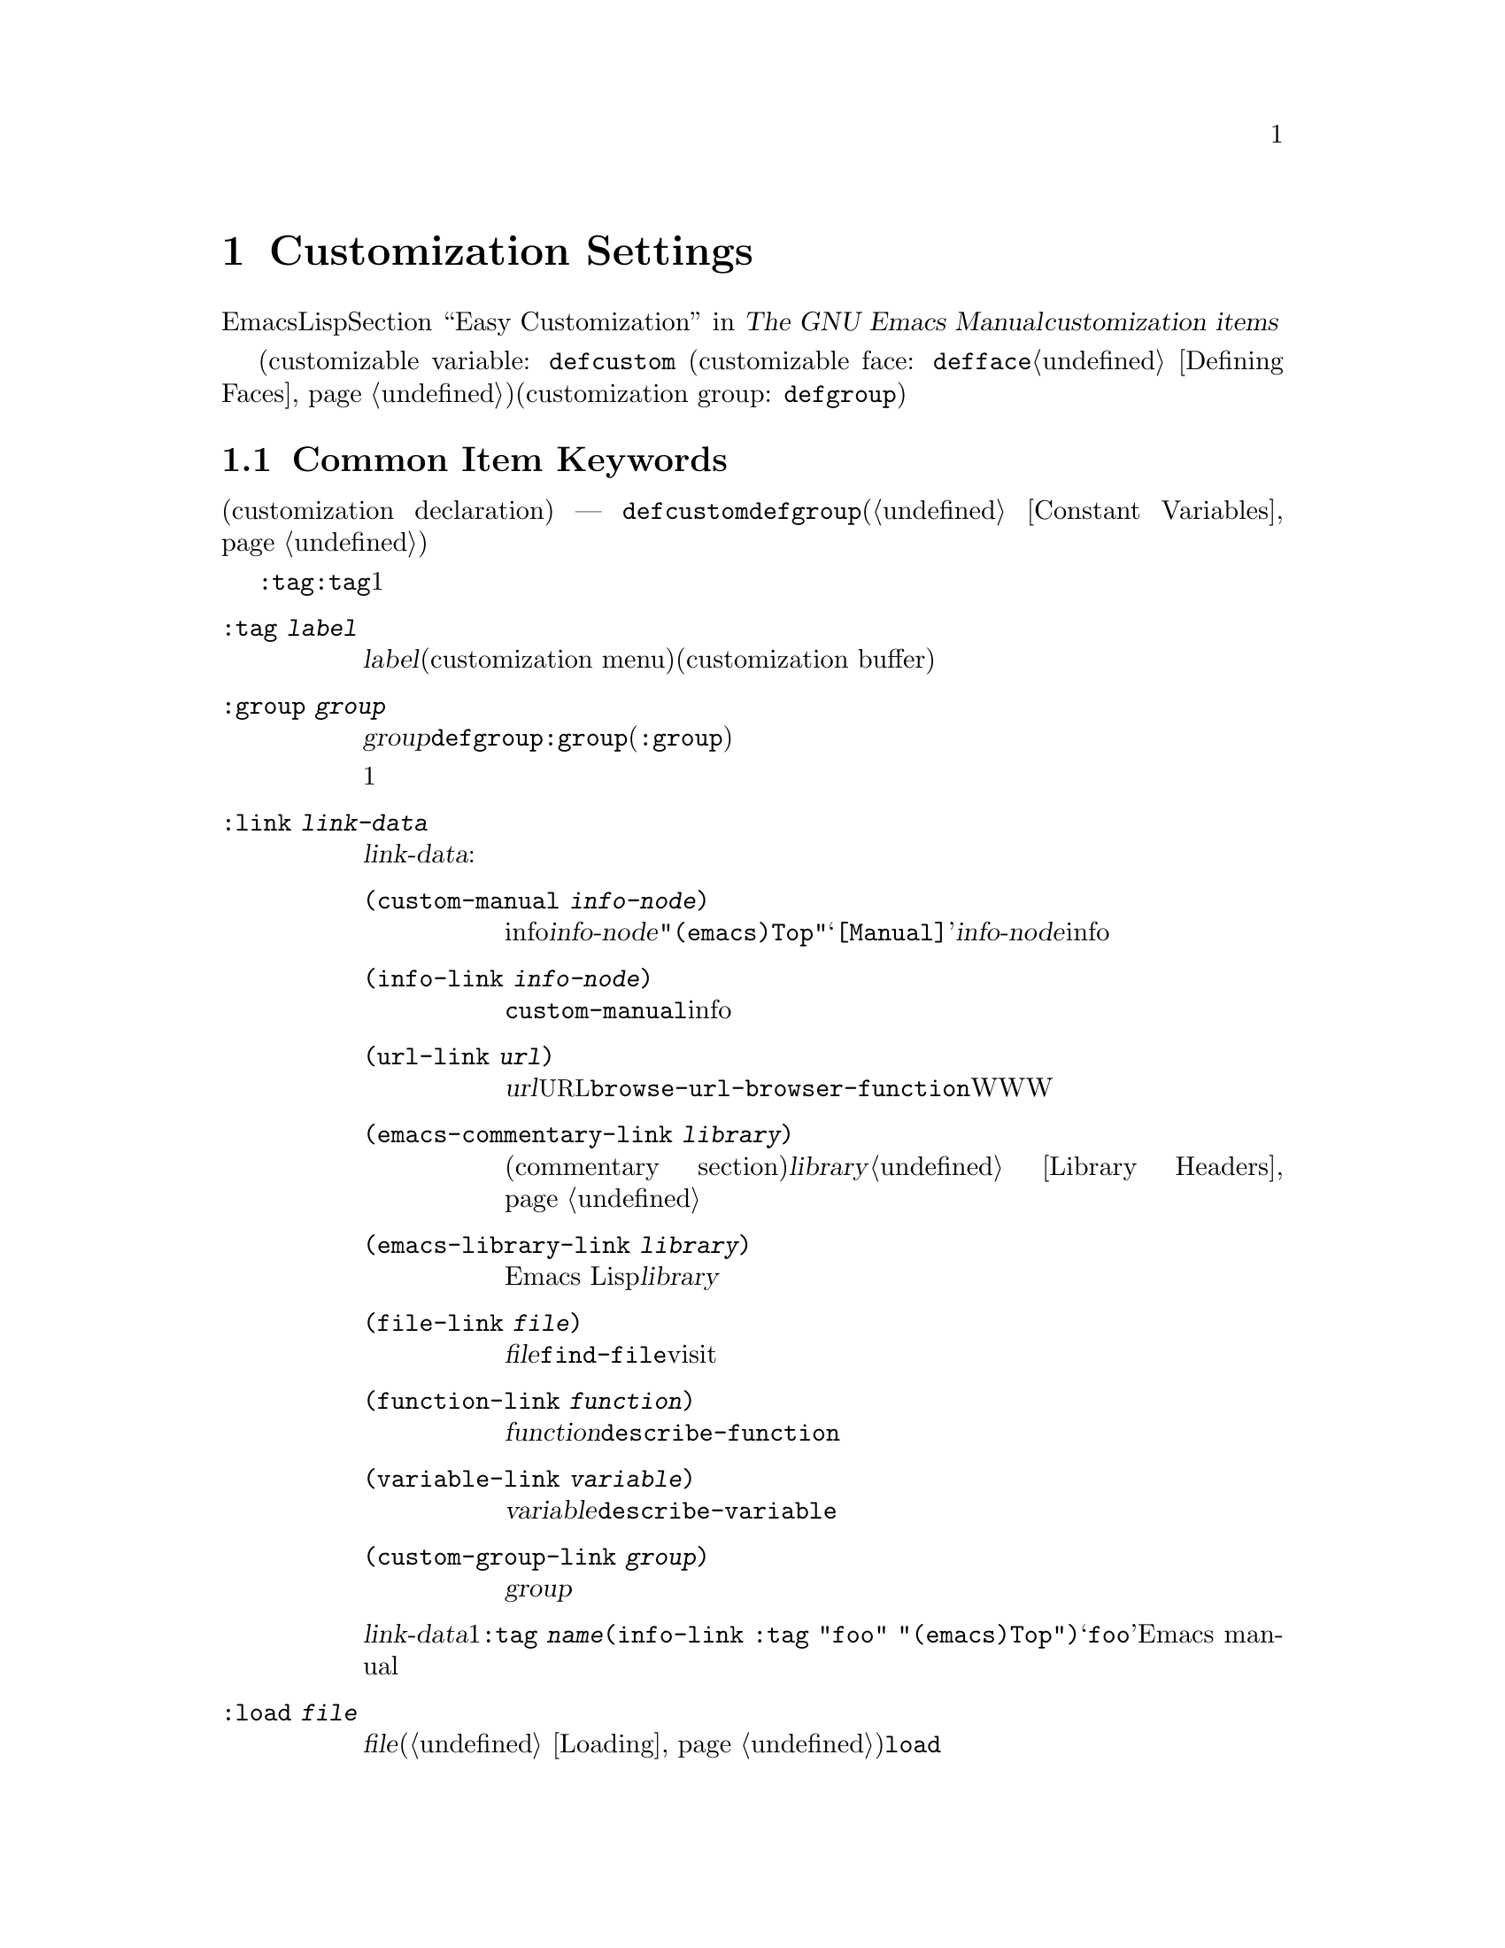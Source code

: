 @c ===========================================================================
@c
@c This file was generated with po4a. Translate the source file.
@c
@c ===========================================================================
@c -*-texinfo-*-
@c This is part of the GNU Emacs Lisp Reference Manual.
@c Copyright (C) 1997-2015 Free Software Foundation, Inc.
@c See the file elisp.texi for copying conditions.
@node Customization
@chapter Customization Settings

@cindex customization item
  Emacsのユーザーは、カスタマイズインターフェースにより、Lispコードを記述することなく。変数とフェースをカスタマイズできます。@ref{Easy
Customization,,, emacs, The GNU Emacs
Manual}を参照してください。このチャプターでは、カスタマイズインターフェースを通じて、ユーザーとやりとりするための、@dfn{カスタマイズアイテム（customization
items）}を定義する方法を説明します。

  カスタマイズアイテムには、カスタマイズ可能変数(customizable variable:
@ifinfo
@code{defcustom}マクロで定義される。@ref{Variable Definitions}を参照してください)、
@end ifinfo
@ifnotinfo
@code{defcustom}マクロで定義される。
@end ifnotinfo
カスタマイズ可能フェース(customizable face: @code{defface}で定義される。@ref{Defining
Faces}を参照してください)、および関連するカスタマイズアイテムのグループのためのコンテナーとして働くカスタマイズグループ(customization
group:
@ifinfo
@code{defgroup}で定義される。@ref{Group Definitions}を参照してください)
@end ifinfo
@ifnotinfo
@code{defgroup}で定義される)
@end ifnotinfo
が含まれます。

@menu
* Common Keywords::          すべての種類のカスタマイズ宣言に共通なキーワード。
* Group Definitions::        カスタマイズグループ定義の記述。
* Variable Definitions::     ユーザーオプションの宣言。
* Customization Types::      ユーザーオプションの型指定。
* Applying Customizations::  カスタマイズセッティングを適用する関数。
* Custom Themes::            カスタムテーマの記述。
@end menu

@node Common Keywords
@section Common Item Keywords

@cindex customization keywords
   以降のセクションで説明するカスタマイズ宣言(customization declaration) ---
@code{defcustom}、@code{defgroup}などはすべて、さまざまな情報を指定するためのキーワード引数(@ref{Constant
Variables}を参照してください)を受け取ります。このセクションでは、カスタマイズ宣言のすべての種類に適用されるキーワードを説明します。

  @code{:tag}以外のすべてのキーワードは、与えられたアイテムにたいして複数回使用できます。キーワードの使用はそれぞれ独立した効果をもちます。@code{:tag}は例外で、これはすべての与えられたアイテムは1つの名前だけを表示できるからです。

@table @code
@item :tag @var{label}
@kindex tag@r{, customization keyword}
@var{label}を使用すると、カスタマイズメニュー(customization menu)およびカスタマイズバッファー(customization
buffer)のアイテムのラベルづけに、そのアイテムの名前のかわりに指定された文字列を使用します。@strong{混乱を招くので、そのアイテムの実際の名前と、大きく異なる名前は使用しないでください}。

@kindex group@r{, customization keyword}
@item :group @var{group}
このカスタマイズアイテムを、グループ@var{group}に配します。@code{defgroup}内で@code{:group}を使用した場合、そのアイテムは新しいグループ(@code{:group}のサブグループ)になります。

このキーワードを複数回使用した場合、1つのアイテムを複数のグループに配すことができます。これらのグループのどれかを表示すると、このアイテムが表示されます。煩わしくなるので、多用しないでください。

@item :link @var{link-data}
@kindex link@r{, customization keyword}
このアイテムのドキュメント文字列の後に外部リンクを含めます。これは他のドキュメントを参照する、センテンスを含むボタンです。

@var{link-data}に使用できる複数の候補があります:

@table @code
@item (custom-manual @var{info-node})
infoノードへのリンクです。@var{info-node}は、@code{"(emacs)Top"}のような、ノード名を示す文字列です。このリンクはカスタマイズバッファーの@samp{[Manual]}に表示され、@var{info-node}にたいしてビルトインのinfoリーダーを起動します。

@item (info-link @var{info-node})
@code{custom-manual}と同様ですが、カスタマイズバッファーには、そのinfoノード名が表示されます。

@item (url-link @var{url})
ウェブページヘのリンクです。@var{url}は@acronym{URL}を指定する文字列です。カスタマイズバッファーに表示されるリンクは、@code{browse-url-browser-function}で指定されたWWWブラウザーを呼び出します。

@item (emacs-commentary-link @var{library})
ライブラリーのコメントセクション(commentary
section)へのリンクです。@var{library}はライブラリー名を指定する文字列です。@ref{Library
Headers}を参照してください。

@item (emacs-library-link @var{library})
Emacs Lispライブラリーファイルへのリンクです。@var{library}はライブラリー名を指定する文字列です。

@item (file-link @var{file})
ファイルへのリンクです。@var{file}は、ユーザーがこのリンクを呼び出したときに@code{find-file}でvisitするファイルの名前を指定する文字列です。

@item (function-link @var{function})
関数のドキュメントへのリンクです。@var{function}は、ユーザーがこのリンクを呼び出したときに@code{describe-function}で説明を表示する関数の名前を指定する文字列です。

@item (variable-link @var{variable})
変数のドキュメントへのリンクです。@var{variable}は、ユーザーがこのリンクを呼び出したときに@code{describe-variable}で説明を表示する変数の名前を指定する文字列です。

@item (custom-group-link @var{group})
他のカスタマイズグループへのリンクです。このリンクを呼び出すことにより、@var{group}にたいする新たなカスタマイズバッファーが作成されます。
@end table

@var{link-data}の1つ目の要素の後に@code{:tag
@var{name}}を追加することにより、カスタマイズバッファーで使用するテキストを指定できます。たとえば@code{(info-link :tag
"foo" "(emacs)Top")}は、そのバッファーで@samp{foo}と表示されるEmacs manualへのリンクを作成します。

複数のリンクを追加するために、このキーワードを複数回使用することができます。

@item :load @var{file}
@kindex load@r{, customization keyword}
このカスタマイズアイテムを表示する前に、ファイル@var{file}をロードします(@ref{Loading}を参照してください)。ロードは@code{load}により行われ、そのファイルがまだロードされていないときだけロードします。

@item :require @var{feature}
@kindex require@r{, customization keyword}
保存したカスタマイズが、このアイテム値をセットするとき、@code{(require
'@var{feature})}が実行されます。@var{feature}はシンボルです。

@code{:require}を使用するもっとも一般的な理由は、ある変数がマイナーモードのような機能を有効にするとき、そのモードを実装するコードがロードされていない場合には、変数をセットするだけでは効果がないからです。

@item :version @var{version}
@kindex version@r{, customization keyword}
このキーワードは、そのアイテムが最初に導入されたEmacsバージョン@var{version}、またはそのアイテムのデフォルト値がそのバージョンで変更されたことを指定します。値@var{version}は文字列でなければなりません。

@item :package-version '(@var{package} . @var{version})
@kindex package-version@r{, customization keyword}
このキーワードは、そのアイテムが最初に導入された@var{package}のバージョン@var{version}またはアイテムの意味(またはデフォルト値)が変更されたバージョンを指定します。このキーワードは@code{:version}より優先されます。

@var{package}にはそのパッケージの公式名をシンボルとして指定します(たとえば@code{MH-E})。@var{version}には文字列を指定します。パッケージ@var{package}がEmacsの一部としてリリースされた場合、@var{package}と@var{version}の値は、@code{customize-package-emacs-version-alist}の値に表示されるべきです。
@end table

Emacsの一部として配布された@code{:package-version}キーワードを使用するパッケージは、@code{customize-package-emacs-version-alist}変数も更新しなければなりません。

@defvar customize-package-emacs-version-alist
このalistは、Emacsのバージョンにたいして、@code{:package-version}キーワード内でリストされたパッケージのバージョンへのマッピングを提供します:

@example
(@var{package} (@var{pversion} . @var{eversion})@dots{})
@end example

@var{package}(シンボル)それぞれにたいして、パッケージバージョン@var{pversion}を含む1つ以上の要素と、それに関連づけられるEmacsバージョン@var{eversion}が存在します。これらのバージョンは文字列です。たとえばMH-Eパッケージは、以下でalistを更新します:

@c Must be small else too wide.
@c FIXME obviously this is out of date (in the code).
@smallexample
(add-to-list 'customize-package-emacs-version-alist
             '(MH-E ("6.0" . "22.1") ("6.1" . "22.1") ("7.0" . "22.1")
                    ("7.1" . "22.1") ("7.2" . "22.1") ("7.3" . "22.1")
                    ("7.4" . "22.1") ("8.0" . "22.1")))
@end smallexample

@var{package}の値は一意である必要があり、また@code{:package-version}キーワード内に現れる@var{package}の値とマッチする必要があります。おそらくユーザーはエラーメッセージからこの値を見るので、MH-EやGnusのようなパッケージの公式名を選択するのがよいでしょう。
@end defvar

@node Group Definitions
@section Defining Customization Groups
@cindex define customization group
@cindex customization groups, defining

  Emacs Lispパッケージはそれぞれ、1つのメインカスタマイズグループ(main customization
group)をもち、それにはすべてのオプション、フェイス、そのパッケージ内の他のグルーﾌﾟが含まれるべきです。そのパッケージには少数のオプションとフェイスしかない場合は、1つのグループだけを使用して、その中にすべてを置きます。20以上のオプションやフェイスがある場合には、それらをサブグループ内に構造化して、そのサブグループをメインカスタマイズグループの下に配します。そのパッケージ内の任意のオプションまたはフェイスを、サブグループと並行してメイングループに配しても構いません。

  そのパッケージのメイングループ(または唯一のグループ)は、1つ以上の標準カスタムグループ(standard customization
group)のメンバーであるべきです(これらの完全なリストを表示するには、@kbd{M-x
customize}を使用します)。それらの内から1つ以上(多すぎないこと)を選択して、@code{:group}を使用してあなたのグループをそれらに追加します。

  新しいカスタマイズグループは、@code{defgroup}で宣言します。

@defmac defgroup group members doc [keyword value]@dots{}
@var{members}を含む、カスタマイズグループとして、@var{group}を宣言します。シンボル@var{group}はクォートしません。引数@var{doc}は、そのグループにたいするドキュメント文字列を指定します。

引数@var{members}は、そのグループのメンバーとなるカスタマイズアイテムの初期セットを指定するリストです。しかしほとんどの場合は@var{members}を@code{nil}にして、メンバーを定義するときに@code{:group}キーワードを使用することにより、そのグループのメンバーを指定します。

@var{members}を通じてグループのメンバーを指定したい場合、各要素は@code{(@var{name}
@var{widget})}という形式で指定するべきです。ここで@var{name}はシンボル、@var{widget}はそのシンボルを編集するウィジェット型(widget
type)です。有用なウィジェットには、変数にたいする@code{custom-variable}、フェイスにたいする@code{custom-face}、グループにたいする@code{custom-group}があります。

Emacsに新しいグループを導入するときは、@code{defgroup}内で@code{:version}キーワードを使用します。そうすればグループの個別のメンバーに対してそれを使用する必要がなくなります。

一般的なキーワード(@ref{Common
Keywords}を参照してください)に加えて、@code{defgroup}ないでは以下のキーワードも使用できます:

@table @code
@item :prefix @var{prefix}
@kindex prefix@r{, @code{defgroup} keyword}
グループ内のアイテムの名前が@var{prefix}で始まり、カスタマイズ変数@code{custom-unlispify-remove-prefixes}が非@code{nil}の場合、そのアイテムのタグから@var{prefix}が省略されます。グループは任意の数のプレフィクスをもつことができます。
@end table
@end defmac

@defopt custom-unlispify-remove-prefixes
この変数が非@code{nil}の場合、グループの@code{:prefix}キーワードで指定されたプレフィクスは、ユーザーがグループをカスタマイズするときは常に、タグ名から省略されます。

デフォルト値は@code{nil}、つまりプレフィクス省略(prefix-discarding)の機能は無効です。これは、オプションやフェイスの名前にたいしてプレフィクスを省略するのは、混乱を招くことがあるからです。
@end defopt

@node Variable Definitions
@section Defining Customization Variables
@cindex define customization options
@cindex customizable variables, how to define
@cindex user options, how to define

  @dfn{カスタマイズ可能変数(customizable variable)}は@dfn{ユーザーオプション(user
option)}とも呼ばれ、これはCustomizeインターフェースを通じてセットできるグローなるなLisp変数です。@code{defvar}(@ref{Defining
Variables}を参照してください)により定義される他のグローバル変数とは異なり、カスタマイズ可能変数は@code{defcustom}マクロを使用して定義されます。サブルーチンとして@code{defvar}を呼び出すことに加え、@code{defcustom}はCustomizeインターフェースでその変数が表示される方法や、その変数がとることができる値などを明示します。

@defmac defcustom option standard doc [keyword value]@dots{}
このマクロはユーザーオプション(またはカスタマイズ可能変数)として@var{option}を宣言します。@var{option}はクォートするべきではありません。

引数@var{standard}は、@var{option}の標準値を指定する式です。@code{defcustom}フォームの評価により、@var{standard}が評価されますが、その値にオプションをバインドする必要はありません。@var{option}がすでにデフォルト値をもつ場合、それは変更されずに残ります。ユーザーがすでに@var{option}にたいするカスタマイズを保存している場合、ユーザーによりカスタマイズされた値がデフォルト値としてインストールされます。それ以外は、@var{standard}を評価した結果がデフォルト値としてインストールされます。

@code{defvar}と同様、このマクロは@code{option}をスペシャル変数 --- 常にダイナミックにバインドされるべきことを意味する
---
としてマークします。@var{option}がすでにレキシカルバインドをもつ場合、そのレキシカルバインドはバインディング構造を抜けるまで効果をもちます。@ref{Variable
Scoping}を参照してください。

式@var{standard}は別の様々な機会にも --- カスタマイズ機能が@var{option}の標準値を知る必要があるときは常に ---
評価される可能性があります。そのため任意回数評価しても安全な式を使用するように気をつけてください。

引数@var{doc}は、その変数にたいするドキュメント文字列を指定します。

@code{defcustom}が何も@code{:group}を指定しない場合、同じファイル内で@code{defgroup}により最後に定義されたグループが使用されます。この方法では、ほとんどの@code{defcustom}は明示的な@code{:group}が必要なくなります。

Emacs
Lispモードで@kbd{C-M-x}(@code{eval-defun})により@code{defcustom}フォームを評価するとき、@code{eval-defun}の特別な機能は、変数の値がvoidかどうかテストせず、無条件に変数をセットする段取りをします(同じ機能は@code{defvar}にも適用されます。@ref{Defining
Variables}を参照してください)。すでに定義されたdefcustomで@code{eval-defun}を使用することにより、(もしあれば)@code{:set}関数が呼び出されます(以下参照)。

事前ロード( pre-loaded)されたEmacs Lispファイル(@ref{Building
Emacs}を参照してください)に@code{defcustom}を配した場合、ダンプ時にインストールされた標準値は正しくない ---
たとえば依存している他の変数は、まだ正しい値を割り当てられていない
---　かもしれません。この場合、Emacs起動後に標準値を再評価するために、以下で説明する@code{custom-reevaluate-setting}を使用します。
@end defmac

  @ref{Common Keywords}にリストされたキーワードに加え、このマクロには以下のキーワードを指定できます:

@table @code
@item :type @var{type}
このオプションのデータ型として、@var{type}を使用します。これはどんな値が適正なのか、その値をどのように表示するかを指定します(@ref{Customization
Types}を参照してください)。

@item :options @var{value-list}
@kindex options@r{, @code{defcustom} keyword}
このオプションに使用する適正な値のリストを指定します。ユーザーが使用できる値はこれらの値に限定されませんが、これらは便利な候補値を提示します。

これは特定の型にたいしてだけ意味をもち、現在のところ@code{hook}、@code{plist}、@code{alist}が含まれます。@code{:options}の使用法の説明は、個別の型の定義を参照してください。

@item :set @var{setfunction}
@kindex set@r{, @code{defcustom} keyword}
Customizeインターフェースを使用してこのオプションの値を変更する方法として、@var{setfunction}を指定します。関数@var{setfunction}は2つの引数
--- シンボル(オプション名)と新しい値 ---
をとり、このオプションにたいして正しく値を更新するために必要なことは何であれ行うべきです(これはおそらくLisp変数として単にオプションをセットすることを意味しないでしょう)。望ましくは、この関数は引数の値を破壊的に変更するべきではありません。@var{setfunction}のデフォルトは、@code{set-default}です。

このキーワードを指定した場合、その変数のドキュメント文字列には、手入力のLispコードで同じことを行う方法が記載されるべきです。

@item :get @var{getfunction}
@kindex get@r{, @code{defcustom} keyword}
このオプションの値を抽出する方法として、@var{getfunction}を指定します。関数@var{getfunction}は1つの引数(シンボル)をとり、カスタマイズがそのシンボル(シンボルのLisp値である必要はない)にたいする``カレント値''としてそれを使うべきかreturnするべきです。デフォルトは@code{default-value}です。

@code{:get}を正しく使用するためには、Customの機能を真に理解する必要があります。これは変数としてCustom内で扱われる値のためのものですが、実際にはLisp変数に格納されません。実際にLisp変数に格納されている値に@var{getfunction}を指定するのは、ほとんどは誤りです。

@item :initialize @var{function}
@kindex initialize@r{, @code{defcustom} keyword}
@var{function}は、@code{defcustom}が評価されるときに変数を初期化するために使用される関数であるべきです。これは2つの引数
--- オプション名(シンボル)と値をとります。この方法での使用のために事前定義された関数がいくつかあります:

@table @code
@item custom-initialize-set
変数の初期化に、その変数の@code{:set}関数を使用しますが、値がすでに非voidの場合、再処帰化を行いません。

@item custom-initialize-default
@code{custom-initialize-set}と同様ですが、その変数の@code{:set}のかわりに、関数@code{set-default}を使用して変数をセットします。これは変数の@code{:set}関数がマイナーモードを有効または無効にする場合の、通常の選択です。この選択により、変数の定義ではマイナーモード関数を呼び出しませんが、変数をカスタマイズしたときはマイナーモード関数を呼び出します。

@item custom-initialize-reset
変数の初期化に、常に@code{:set}関数を使用します。変数がすでに非voidの場合、(@code{:get}メソッドでreturnされる)カレント値を使用して@code{:set}関数を呼び出して変数をリセットします。これはデフォルトの@code{:initialize}関数です。

@item custom-initialize-changed
変数がすでにセットされている、またはカスタマイズされている場合は、変数の初期化のために@code{:set}関数を使用し、それ以外は単に@code{set-default}を使用します。

@item custom-initialize-safe-set
@itemx custom-initialize-safe-default
これらのn関数は@code{custom-initialize-set}、@code{custom-initialize-default}と同様に振る舞いますが、エラーをcatchします。初期化中にエラーが発生した場合は、@code{set-default}を使用して変数を@code{nil}にセットして、エラーをシグナルしません。

これらの関数は事前ロードされたファイルで定義されたオプションのためのものです(requireされた変数または関数がまだ定義されていないため、@var{standard}式はエラーをシグナルするかもしれない)。その値は通常、@file{startup.el}で更新され、@code{defcustom}により計算された値は無視されます。startup後に、その値をunsetして、@code{defcustom}を再評価すれば、エラーなしで@var{standard}は評価されます。
@end table

@item :risky @var{value}
@kindex risky@r{, @code{defcustom} keyword}
その変数の@code{risky-local-variable}プロパティーを@var{value}にセットします(@ref{File Local
Variables}を参照してください)。

@item :safe @var{function}
@kindex safe@r{, @code{defcustom} keyword}
その変数の@code{safe-local-variable}プロパティーを、@var{function}にセットします(@ref{File Local
Variables}を参照してください)。

@item :set-after @var{variables}
@kindex set-after@r{, @code{defcustom} keyword}
保存されたカスタマイズに合わせて変数をセッティングするときは、その前に変数@var{variables}確実にセット ---
つまり、これら他のものが処理される後までセッティングを遅延 ---
してください。これら他の変数が意図された値をもっていない場合に、この変数のセッティングが正しく機能しないときは、@code{:set-after}を使用してください。
@end table

  特定の機能を``オンに切り替える''オプションにたいしては、@code{:require}キーワードを指定すると便利です。これは、その機能がまだロードされていないときは、そのオプションがセットされるとEmacsがその機能をロードするようにします。@ref{Common
Keywords}を参照してください。以下はライブラリー@file{saveplace.el}の例です:

@example
(defcustom save-place nil
  "Non-nil means automatically save place in each file..."
  :type 'boolean
  :require 'saveplace
  :group 'save-place)
@end example

あるカスタマイズアイテムが、@code{:options}がサポートする@code{hook}や@code{alist}のような型をもつ場合は、@code{custom-add-frequent-value}を呼び出すことにより、@code{defcustom}宣言の外部から、別途値を追加できます。たとえば@code{emacs-lisp-mode-hook}から呼び出されることを意図した関数@code{my-lisp-mode-initialization}を定義する場合は、@code{emacs-lisp-mode-hook}にたいする正当な値として、その定義を編集することなく、その関数をリストに追加したいと思うかもしれません。これは以下のようにして行うことができます:

@example
(custom-add-frequent-value 'emacs-lisp-mode-hook
   'my-lisp-mode-initialization)
@end example

@defun custom-add-frequent-value symbol value
カスタマイズオプション@var{symbol}にたいして正当な値のリストに@var{value}を追加します。

追加による正確な効果は、@var{symbol}のカスタマイズ型に依存します。
@end defun

内部的には、@code{defcustom}は、標準値にたいする式を記録するためにシンボルプロパティー@code{standard-value}を、カスタマイズバッファーでユーザーによりセットされたが保存されていない値を記録するために@code{saved-value}を使用します。@ref{Symbol
Properties}を参照してください。これらのプロパティーは、carがその値を評価する式であるようなリストです。

@defun custom-reevaluate-setting symbol
この関数は、@code{defcustom}を通じて宣言されたユーザーオプション@var{symbol}の標準値を再評価します。変数がカスタマイズされた場合、この関数はかわりに保存された値を再評価します。それからこの関数はユーザーオプションをその値に(もし定義されていればそのオプションの@code{:set}プロパティーを使用して)セットします。

これは値が正しく計算される前に定義されたカスタマイズ可能オプションにたいして有用です。たとえばstartupの間、Emacsは事前ロードされたEmacs
Lispファイルで定義されたユーザーオプションにたいしてこの関数を呼び出しますが、これらの初期値は実行時だけ利用可能な情報に依存します。
@end defun

@defun custom-variable-p arg
この関数は、@var{arg}がカスタマイズ可能変数の場合は、非@code{nil}をreturnします。カスタマイズ可能変数とは、@code{standard-value}か@code{custom-autoload}プロパティーをもつ(通常は@code{defcustom}で宣言されたことを意味する)変数、または別のカスタマイズ可能変数にたいするエイリアスのことです。
@end defun

@node Customization Types
@section Customization Types

@cindex customization types
  @code{defcustom}でユーザーオプションを定義するときは、ユーザーオプションの@dfn{カスタマイズ型(customization
type)}を指定しなければなりません。これは、(1)値が適正か、(2)編集のためにカスタマイズバッファーで値を表示する方法、を記述するLispオブジェクトです。

@kindex type@r{, @code{defcustom} keyword}
  カスタマイズ型は、@code{defcustom}内の@code{:type}キーワードで指定します。@code{:type}の引数は評価されますが、@code{defcustom}が実行されるとき1回だけ評価されるので、さまざまな値をとる場合には有用でありません。通常はクォートされた定数を使用します。たとえば:

@example
(defcustom diff-command "diff"
  "The command to use to run diff."
  :type '(string)
  :group 'diff)
@end example

  一般的に、カスタマイズ型は、最初の要素が以降のセクションで定義されるカスタマイズ型の1つであるような、リストです。このシンボルの後にいくつかの引数があり、それはそのシンボルに依存します。型シンボルと引数の間には、オプションでkeyword-valueペアー(@ref{Type
Keywords}を参照してください)を記述できます。

  いくつかの型シンボルは引数を使用しません。これらは@dfn{シンプル型(simple
types)}と呼ばれます。シンプル型にたいしては、keyword-valueペアーを使用しない場合は、型シンボルの周囲のカッコ(parentheses)を省略できます。たとえばカスタマイズ型として単に@code{string}と記述すると、それは@code{(string)}と等価です。

  すべてのカスタマイズ型はウィジェットとして実装されます。詳細は、@ref{Top, , Introduction, widget, The Emacs
Widget Library}を参照してください。

@menu
* Simple Types::             シンプルなカスタマイズ型(sexp、integerなど)。
* Composite Types::          他の型やデータから新しい型を構築する。
* Splicing into Lists::      @code{:inline}で要素をリストに結合する。
* Type Keywords::            カスタマイズ型でのキーワード／引数ペアー
* Defining New Types::       型に名前をつける。
@end menu

@node Simple Types
@subsection Simple Types

  このセクションでは、すべてのシンプルデータ型を説明します。これらのカスタマイズ型のうちのいくつかにたいして、カスタマイズウィジェットは@kbd{C-M-i}または@kbd{M-@key{TAB}}による、インライン補完を提供します。

@table @code
@item sexp
値はプリントおよび読み込むことができる任意のLispオブジェクトです。より特化した型の使用するために時間をとりたくない場合は、任意のオプションへのフォールバックとして@code{sexp}を使用することができます。

@item integer
値は整数でなければなりません。

@item number
値は数(浮動小数点数または整数)でなければなりません。

@item float
値は浮動小数点数でなければなりません。

@item string
値は文字列でなければなりません。カスタマイズバッファーはその文字列を区切り文字@samp{"}文字および@samp{\}クォートなしで表示します。

@item regexp
@code{string}文字と同様ですが、その文字列は有効な正規表現でなければなりません。

@item character
値は文字コードでなければなりません。文字コードは実際には整数ですが、この型は数字を表示せずに、バッファー内にその文字を挿入することにより値を表示します。

@item file
値はファイル名でなければなりません。ウィジェットは補完を提供します。

@item (file :must-match t)
値は既存のファイル名でなければなりません。ウィジェットは補完を提供します。

@item directory
値はディレクトリー名でなければなりません。ウィジェットは補完を提供します。

@item hook
値は関数のリストでなければなりません。このカスタマイズ型はフック変数にたいして使用されます。フック内での使用を推奨される関数のリストを指定するために、フック変数の@code{defcustom}内で@code{:options}キーワードを使用できます。@ref{Variable
Definitions}を参照してください。

@item symbol
値はシンボルでなければなりません。これはカスタマイズバッファー内でシンボル名として表示されます。ウィジェットは補完を提供します。

@item function
値はラムダ式か関数名でなければなりません。ウィジェットは関数名にたいする補完を提供します。

@item variable
値は変数名でなければなりません。ウィジェットは補完を提供します。

@item face
値はフェイス名のシンボルでなければなりません。ウィジェットは補完を提供します。

@item boolean
値は真偽値 ---
@code{nil}か@code{t}です。@code{choice}と@code{const}を合わせて使用(次のセクションを参照)することにより、値が@code{nil}か@code{t}でなければならず、それぞれの値に固有の意味に適合する説明テキストを指定することもできます。

@item key-sequence
値はキーシーケンスです。カスタマイズバッファーは、@kbd{kbd}関数と同じ構文うぃ使用して、キーシーケンスを表示します。@ref{Key
Sequences}を参照してください。

@item coding-system
値はコーディングシステム名でなければならず、@kbd{M-@key{TAB}}で保管することができます。

@item color
値は有効なカラー名でなければなりません。ウィジェットはカラー名にたいする補完と、同様に@file{*Colors*}バッファーに表示されるカラーサンプルとカラー名のリストからカラー名を選択するボタンを提供します。
@end table

@node Composite Types
@subsection Composite Types
@cindex composite types (customization)

  適切なシンプル型がないときは、複合型(composite
types)を使うことができます。複合型は特定のデータによる他の型から、新しい型を構築します。指定された型またはデータは、その複合型の@dfn{引数(argument)}と呼ばれます。複合型は通常、以下のようなものです:

@example
(@var{constructor} @var{arguments}@dots{})
@end example

@noindent
しかし、以下のように引数の前にkeyword-valueペアーを追加することもできます。

@example
(@var{constructor} @r{@{}@var{keyword} @var{value}@r{@}}@dots{} @var{arguments}@dots{})
@end example

  以下のテーブルに、はコンストラクター(constructor)と、複合型を記述するためにそれらを使用する方法を示します:

@table @code
@item (cons @var{car-type} @var{cdr-type})
値はコンスセルでなければならず、@sc{car}は@var{car-type}、@sc{cdr}は@var{cdr-type}に適合していなければなりません。たとえば、@code{(cons
string symbol)}は、@code{("foo" . foo)}のような値にマッチするデータ型です。

カスタマイズバッファーでは、@sc{car}と@sc{cdr}は、それぞれ特定のデータ型に応じて、別々に表示・編集されます。

@item (list @var{element-types}@dots{})
値は、@var{element-types}で与えられる要素と数が正確に一致するリストでなければならず、リストの各要素はそれぞれ対応する@var{element-type}に適合しなければなりません。

たとえば、@code{(list integer string
function)}は、３つの要素のリストを示し、１つ目の要素は整数、２つ目の要素は文字列、３つ目の要素は関数です。

カスタマイズバッファーでは、各要素は、それぞれ特定のデータ型に応じて、別々に表示・編集されます。

@item (group @var{element-types}@dots{})
これは@code{list}と似ていますが、Customバッファー内でのテキストのフォーマットが異なります。@code{list}は各要素の値を、そのタグでラベルづけしますが、@code{group}はそれを行いません。

@item (vector @var{element-types}@dots{})
これは@code{list}と似ていますが、リストではなくベクターでなければなりません。各要素は@code{list}の場合と同様に機能します。

@item (alist :key-type @var{key-type} :value-type @var{value-type})
値はコンスセルのリストでなければならず、各セルの@sc{car}はカスタマイズ型@var{key-type}のキーを表し、同じセルの@sc{cdr}はカスタマイズ型@var{value-type}の値を表します。ユーザーはkey/valueペアーの追加や削除ができ、各ペアのキーと値の両方を編集することができます。

省略された場合、@var{key-type}と@var{value-type}のデフォルトは、@code{sexp}です。

ユーザーは指定されたkey-typeにマッチする任意のキーを追加できますが、@code{:options}(@ref{Variable
Definitions}を参照してください)で指定することにより、あるキーを優先的に扱うことができます。指定されたキーは、(適切な値とともに)常にカスタマイズバッファーに表示されます。また、alistにkey/valueを含める、除外する、または無効にするかを指定するチェックボックスも一緒に表示されます。ユーザーは@code{:options}キーワード引数により指定された値は、変更できません。

@code{:options}キーワードにたいする引数は、alist内の適切なキーにたいする仕様のリストであるべきです。これらは通常、単純なアトムであり、それらは自身をを意味します。たとえば:

@example
:options '("foo" "bar" "baz")
@end example

@noindent
これは、名前が@code{"foo"}、@code{"bar"}、@code{"baz"}の、３つの``既知''のキーがあることを指定し、それらは常に最初に表示されます。

たとえば@code{"bar"}キーに対応する値を整数だけにするというように、特定のキーに対して値の型を制限したいときがあるかもしれません。これはリスト内でアトムのかわりにリストを使用することにより、指定することができます。前述のように、１つ目の要素はそのキーを指定し、２つ目の要素は値の型を指定します。たとえば:

@example
:options '("foo" ("bar" integer) "baz")
@end example

最後に、キーが表示される方法を変更したいときもあるかもしれません。デフォルトでは、@code{:options}キーワードで指定された特別なキーはユーザーが変更できないので、キーは単に@code{const}として表示されます。しかし、たとえばそれが関数バインディングをもつシンボルだと知っている場合は@code{function-item}といったように、あるキーの表示のために、より特化した型を使用したいと思うかもしれません。これは、キーに対してシンボルを使うかわりに、カスタマイズ型指定を使用することにより、行うことができます。

@example
:options '("foo"
           ((function-item some-function) integer)
           "baz")
@end example

多くのalistは、コンスセルのかわりに２要素のリストを使用します。たとえば、

@example
(defcustom cons-alist
  '(("foo" . 1) ("bar" . 2) ("baz" . 3))
  "Each element is a cons-cell (KEY . VALUE).")
@end example

@noindent
のかわりに以下を使用します

@example
(defcustom list-alist
  '(("foo" 1) ("bar" 2) ("baz" 3))
  "Each element is a list of the form (KEY VALUE).")
@end example

リストはコンスセルの最上位に実装されているため、上記の@code{list-alist}を、コンスセルのalist(value-typeが実際の値を含む１要素のリストであるような)として扱うことができます。

@example
(defcustom list-alist '(("foo" 1) ("bar" 2) ("baz" 3))
  "Each element is a list of the form (KEY VALUE)."
  :type '(alist :value-type (group integer)))
@end example

@code{list}のかわりに@code{group}を使用するのは、その目的に適したフォーマットのためだけです。

同様に、以下のようなトリックの類を用いることにより、より多くの値が各キー連づけられたalistを得ることができます:

@example
(defcustom person-data '(("brian"  50 t)
                         ("dorith" 55 nil)
                         ("ken"    52 t))
  "Alist of basic info about people.
Each element has the form (NAME AGE MALE-FLAG)."
  :type '(alist :value-type (group integer boolean)))
@end example

@item (plist :key-type @var{key-type} :value-type @var{value-type})
このカスタマイズ型は@code{alist}(上位参照)と似ていますが、(1)情報がプロパティーリスト(@ref{Property
Lists}を参照してください)に格納され、(2)@var{key-type}が省略された場合、デフォルトは@code{sexp}ではなく、@code{symbol}になります。

@item (choice @var{alternative-types}@dots{})
値は@var{alternative-types}のうちの1つに適合しなければなりません。たとえば、@code{(choice integer
string)}では整数か文字列が許されます。

カスタマイズバッファーでは、ユーザーはメニューを使用して候補を選択して、それらの候補にたいして通常の方法で値を編集できます。

通常この選択からメニューの文字列が自動的に決定されます。しかし候補の中に@code{:tag}キーワードを含めることにより、メニューにたいして異なる文字列を指定できます。たとえば、空白の数を意味する整数と、その通りに使用したいテキストにたいする文字列の場合は、以下のような方法でカスタマイズ型を記述したいかもしれません

@example
(choice (integer :tag "Number of spaces")
        (string :tag "Literal text"))
@end example

@noindent
この場合メニューは、@samp{Number of spaces}と@samp{Literal text}を提示します。

@code{const}以外の@code{nil}が有効な値ではない候補には、@code{:value}キーワードを使用して、有効なデフォルト値を指定するべきです。@ref{Type
Keywords}を参照してください。

複数の候補によりいくつかの値が提供される場合、カスタマイズは適合する値をもつ最初の候補を選択します。これは常に、もっとも特有な型を最初に、もっとも一般的な型を最後にリストすべきことを意味します。以下は適切な使い方の例です:

@example
(choice (const :tag "Off" nil)
        symbol (sexp :tag "Other"))
@end example

@noindent
この使い方では、特別な値@code{nil}はその他のシンボルとは別に扱われ、シンボルは他のLisp式とは別に扱われます。

@item (radio @var{element-types}@dots{})
これは@code{choice}と似ていますが、選択はメニューではなく、`ラジオボタン'で表示されます。これは該当する選択にたいしてドキュメントが表示できる利点があるので、関数定数(@code{function-item}カスタマイズ型)の選択に適す場合があります。

@item (const @var{value})
値は@var{value}でなければならず、他は許されません。

@code{const}は主に@code{choice}の中で使用されます。たとえば、@code{(choice integer (const
nil))}では、整数か@code{nil}が選択できます。

@code{choice}の中では、@code{:tag}とともに@code{const}が使用される場合があります。たとえば、

@example
(choice (const :tag "Yes" t)
        (const :tag "No" nil)
        (const :tag "Ask" foo))
@end example

@noindent
これは@code{t}がyes、@code{nil}がno、@code{foo}が``ask''を意味することを示します。

@item (other @var{value})
この候補は任意のLisp値にマッチできますが、ユーザーがこの候補を選択した場合は、値@var{value}が選択されます。

@code{other}は主に@code{choice}の最後の要素に使用されます。たとえば、

@example
(choice (const :tag "Yes" t)
        (const :tag "No" nil)
        (other :tag "Ask" foo))
@end example

@noindent
これは@code{t}がyes、@code{nil}がno、それ以外は``ask''を意味することを示します。ユーザーが候補メニューから@samp{Ask}を選択した場合は、値@code{foo}が指定されます。しかし、その他の値(@code{t}、@code{nil}、@code{foo}を除く)では、@code{foo}と同様に@samp{Ask}が表示されます。

@item (function-item @var{function})
@code{const}と同様ですが、値が関数のときに使用されます。これはドキュメント文字列も関数名と同じように表示します。ドキュメント文字列は、@code{:doc}で指定した文字列か、@var{function}自身のドキュメント文字列です。

@item (variable-item @var{variable})
@code{const}と同様ですが、値が変数名のときに使用されます。これはドキュメント文字列も変数名と同じように表示します。ドキュメント文字列は、@code{:doc}で指定した文字列か、@var{variable}自身のドキュメント文字列です。

@item (set @var{types}@dots{})
値はリストでなければならず、指定された@var{types}の1つにマッチしなければなりません。

これはカスタマイズバッファーではチェックリストとして表示されるので、@var{types}はそれぞれ対応する要素を1つ、あるいは要素をもちません。同じ1つの@var{types}にマッチするような、異なる2つの要素を指定することはできません。たとえば、@code{(set
integer
symbol)}は、リスト内で1つの整数、および/または1つのシンボルが許され、複数の整数や複数のシンボルは許されません。結果として、@code{set}内で@code{integer}のような特定的ではない型を使用するのは稀です。

以下のように、@code{const}型は@code{set}内の@var{types}でよく使用されます:

@example
(set (const :bold) (const :italic))
@end example

alist内で利用できる要素を示すために使用されることもあります:

@example
(set (cons :tag "Height" (const height) integer)
     (cons :tag "Width" (const width) integer))
@end example

@noindent
これによりユーザーにオプションでheightとwidthの値を指定させることができます。

@item (repeat @var{element-type})
値はリストでなければならず、リストの各要素は型@var{element-type}に適合しなければなりません。カスタマイズバッファーでは要素のリストとして表示され、@samp{[INS]}および@samp{[DEL]}ボタンにより、要素の追加や削除が行われます。

@item (restricted-sexp :match-alternatives @var{criteria})
これはもっとも汎用的な複合型の構築方法です。値は@var{criteria}を満足する任意のLispオブジェクトです。@var{criteria}はリストで、リストの各要素は以下のうちの1つを満たす必要があります:

@itemize @bullet
@item
述語 ---
つまり、副作用をもたず引数は1つ、その引数に応じて@code{nil}か非@code{nil}のどちらかをリターンする関数。リスト内での述語の使用により、その述語が非@code{nil}をリターンするようなオブジェクトが許されることを意味する。

@item
クォートされた定数 ---
つまり、@code{'@var{object}}。リスト内でこの要素は、@var{object}自身が容認される値であることを示す。
@end itemize

たとえば、

@example
(restricted-sexp :match-alternatives
                 (integerp 't 'nil))
@end example

@noindent
これは整数、@code{t}、@code{nil}を正当な値として受け入れます。

カスタマイズバッファーは適切な値をそれらの入力構文ですべて表示し、ユーザーはこれらをテキストとして編集できます。
@end table

  以下は複合型でキーワード/値ペアーとして使用できるキーワードのテーブルです:

@table @code
@item :tag @var{tag}
@var{tag}は、ユーザーとのコミュニケーションのために、その候補の名前として使用される。@code{choice}内に出現する型にたいして有用。

@item :match-alternatives @var{criteria}
@kindex match-alternatives@r{, customization keyword}
@var{criteria}は可能な値とのマッチに使用されます。@code{restricted-sexp}内でのみ有用です。

@item :args @var{argument-list}
@kindex args@r{, customization keyword}
型構築の引数として@var{argument-list}の要素を使用します。たとえば、@code{(const :args
(foo))}は@code{(const
foo)}と等価です。明示的に@code{:args}とく記述する必要があるのは稀です。なぜなら、最後のキーワード/値ペアーの後に続くものは何であれ、引数として認識されるからです。
@end table

@node Splicing into Lists
@subsection Splicing into Lists

  @code{:inline}機能により、可変個の要素を、カスタマイズ型の@code{list}や@code{vector}の途中にスプライス(splice:
継ぎ足す)することができます。@code{list}や@code{vector}記述を含む型にたいして@code{:inline
t}を追加することによりこれを使用します。

  通常@code{list}や@code{vector}型の仕様は、単一の要素型を表します。しかしエントリーが@code{:inline
t}を含む場合、マッチする値は、その含まれたシーケンスに直接マージされます。たとえば、エントリーが3要素のリストにマッチする場合、全体が3要素のシーケンスになります。これはバッククォート構文(@ref{Backquote}を参照)の@samp{,@@}に類似しています。

  たとえば、最初の要素が@code{baz}で、残りの引数は0個以上の@code{foo}か@code{bar}でなければならないリストを指定する場合は、以下のカスタマイズ型を使用します:

@example
(list (const baz) (set :inline t (const foo) (const bar)))
@end example

@noindent
これは @code{(baz)}、@code{(baz foo)}、@code{(baz bar)}、@code{(baz foo
bar)}のような値にマッチします。

  要素の型が@code{choice}の場合は、@code{choice}自身の中で@code{:inline}を使用せずに、@code{choice}の候補(の一部)の中で使用します。たとえば、最初がファイル名で開始され、その後にシンボル@code{t}か2つの文字列を続けなければならないリストにマッチさせるには、以下のカスタマイズ型を使用します:

@example
(list file
      (choice (const t)
              (list :inline t string string)))
@end example

@noindent
選択においてユーザーが選択肢の1つ目を選んだ場合、リスト全体が2つの要素をもち、2つ目の要素は@code{t}になります。ユーザーが2つ目の候補を選んだ場合、リスト全体が3つの要素をもち、2つ目と3つ目の要素は文字列でなければなりません。

@node Type Keywords
@subsection Type Keywords

カスタマイズ型内の型名シンボルの後にキーワード/引数ペアーを指定できます。以下は使用できるキーワードと、それらの意味です:

@table @code
@item :value @var{default}
デフォルト値を提供する。

その候補にたいして@code{nil}が有効な値でない場合は、@code{:value}に有効なデフォルトを指定することが必須になります。

@code{choice}の内部の候補として出現する型にたいしてこれを使用する場合、ユーザーがカスタマイズバッファー内のメニューによりこの候補を選択したときに、使用するデフォルト値を最初に指定します。

もちろんオプションの実際の値がこの候補に適合する場合は、@var{default}ではなく実際の値が表示されます。

@item :format @var{format-string}
@kindex format@r{, customization keyword}
この文字列は、その型に対応する値を説明するために、バッファーに挿入されます。@var{format-string}内では、以下の@samp{%}エスケープが利用できます:

@table @samp
@item %[@var{button}%]
ボタンとしてマークされたテキスト@var{button}を表示する。@code{:action}属性は、ユーザーがそれを呼び出したときに、そのボタンが何を行うか指定する。この属性の値は２つの引数
--- ボタンが表示されるのでウィジェットとイベント --- をとる関数。

異なるアクションを行う2つの異なるボタンを指定する方法はない。

@item %@{@var{sample}%@}
@code{:sample-face}により指定された、スペシャルフェイス内の@var{sample}を表示する。

@item %v
そのアイテムの値を代替えする。その値がどのように表示されるかはアイテムの種類と、(カスタマイズ型にたいしては)カスタマイズ型にに依存する。

@item %d
そのアイテムのドキュメント文字列を代替えする。

@item %h
@samp{%d}と同様ふぁが、ドキュメント文字列が複数行の場合に、ドキュメント文字列全体か最初の行だけかを制御するボタンを追加する。

@item %t
その位置でタグに置き換える。@code{:tag}キーワードでタグを指定する。

@item %%
リテラル@samp{%}を表示する。
@end table

@item :action @var{action}
@kindex action@r{, customization keyword}
ユーザーがボタンをクリックした場合は@var{action}を実行します。

@item :button-face @var{face}
@kindex button-face@r{, customization keyword}
@samp{%[@dots{}%]}で表示されたボタンテキストにたいして、フェイス@var{face}(フェイス名、またはフェイス名のリスト)を使用します。

@item :button-prefix @var{prefix}
@itemx :button-suffix @var{suffix}
@kindex button-prefix@r{, customization keyword}
@kindex button-suffix@r{, customization keyword}
これらはボタンの前、または後に表示されるテキストを指定します。以下が指定できます:

@table @asis
@item @code{nil}
テキストは挿入されない。

@item 文字列
その文字列がリテラルに挿入される。

@item シンボル
そのシンボルの値が使用される。
@end table

@item :tag @var{tag}
この型に対応する値(または値の一部)にたいするタグとして@var{tag}(文字列)を使用する。

@item :doc @var{doc}
@kindex doc@r{, customization keyword}
この型に対応する値(または値の一部)にたいするドキュメント文字列として@var{doc}を使用する。これが機能するためには、@code{:format}にたいする値を指定し、その値にたいして@samp{%d}か@samp{%h}を使用しなければならない。

ある型にたいしてドキュメント文字列を指定するのは、@code{:choice}内の候補の型や、他の複合型の一部について情報を提供するのが通常の理由である。

@item :help-echo @var{motion-doc}
@kindex help-echo@r{, customization keyword}
@code{widget-forward}や@code{widget-backward}でこのアイテムに移動したときに、エコーエリアに文字列@var{motion-doc}を表示する。さらに、マウスの@code{help-echo}文字列として@var{motion-doc}が使用され、これは実際にはヘルプ文字列を生成するために評価される関数またはフォームかもしれない。もし関数の場合、これは1つの引数(そのウィジェット)で呼び出される。

@item :match @var{function}
@kindex match@r{, customization keyword}
値がその型にマッチするか判断する方法を指定する。対応する値@var{function}は、2つの引数(ウィジェットと値)をとる関数で、値が適切なら非@code{nil}をリターンすること。

@item :validate @var{function}
入力にたいして検証を行う関数を指定する。@var{function}は引数としてウィジェットをとり、そのウィジェットのカレント値がウィジェットにたいして有効なら@code{nil}をリターンすること。それ以外は無効なデータを含むウィジェットをリターンして、そのウィジェットの@code{:error}プロパティに、そのエラーを説明する文字列をセットすること。

@ignore
@item :indent @var{columns}
Indent this item by @var{columns} columns.  The indentation is used for
@samp{%n}, and automatically for group names, for checklists and radio
buttons, and for editable lists.  It affects the whole of the
item except for the first line.

@item :offset @var{extra}
Indent the subitems of this item @var{extra} columns more than this
item itself.  By default, subitems are indented the same as their
parent.

@item :extra-offset @var{n}
Add @var{n} extra spaces to this item's indentation, compared to its
parent's indentation.

@item :notify @var{function}
Call @var{function} each time the item or a subitem is changed.  The
function gets two or three arguments.  The first argument is the item
itself, the second argument is the item that was changed, and the
third argument is the event leading to the change, if any.

@item :menu-tag @var{tag-string}
Use @var{tag-string} in the menu when the widget is used as an option
in a @code{menu-choice} widget.

@item :menu-tag-get
A function used for finding the tag when the widget is used as an option
in a @code{menu-choice} widget.  By default, the tag used will be either the
@code{:menu-tag} or @code{:tag} property if present, or the @code{princ}
representation of the @code{:value} property if not.

@item :tab-order
Specify the order in which widgets are traversed with
@code{widget-forward} or @code{widget-backward}.  This is only partially
implemented.

@enumerate a
@item
Widgets with tabbing order @code{-1} are ignored.

@item
(Unimplemented) When on a widget with tabbing order @var{n}, go to the
next widget in the buffer with tabbing order @var{n+1} or @code{nil},
whichever comes first.

@item
When on a widget with no tabbing order specified, go to the next widget
in the buffer with a positive tabbing order, or @code{nil}
@end enumerate

@item :parent
The parent of a nested widget (e.g., a @code{menu-choice} item or an
element of a @code{editable-list} widget).

@item :sibling-args
This keyword is only used for members of a @code{radio-button-choice} or
@code{checklist}.  The value should be a list of extra keyword
arguments, which will be used when creating the @code{radio-button} or
@code{checkbox} associated with this item.
@end ignore
@end table

@node Defining New Types
@subsection Defining New Types
@cindex customization types, define new
@cindex define new customization types

前のセクションでは、@code{defcustom}にたいして型の詳細な仕様を作成する方法を説明しました。そのような型仕様に名前を与えたい場合があるかもしれません。理解しやすいケースとしては、多くのユーザーオプションに同じ型を使用する場合などです。各オプションにたいして仕様を繰り返すより、その型に名前を与えて、@code{defcustom}それぞれにその名前を使用することができます。他にもユーザーオプションの値が再帰的なデータ構造のケースがあります。あるデータ型がそれ自身を参照できるようにするためには、それが名前をもつ必要があります。

カスタマイズ型はウィジェットとして実装されているめ、新しいカスタマイズ型を定義するには、新たにウィジェット型を定義します。ここではウィジェットインターフェイスの詳細は説明しません。@ref{Top,
, Introduction, widget, The Emacs Widget
Library}を参照してください。　かわりに、シンプルな例を用いて、カスタマイズ型を新たに定義するのに必要となる、最小限の機能について説明します。

@example
(define-widget 'binary-tree-of-string 'lazy
  "A binary tree made of cons-cells and strings."
  :offset 4
  :tag "Node"
  :type '(choice (string :tag "Leaf" :value "")
                 (cons :tag "Interior"
                       :value ("" . "")
                       binary-tree-of-string
                       binary-tree-of-string)))

(defcustom foo-bar ""
  "Sample variable holding a binary tree of strings."
  :type 'binary-tree-of-string)
@end example

新しいウィジェットを定義するための関数は、@code{define-widget}と呼ばれます。1つ目の引数は、新たなウィジェット型にしたいシンボルです。2つ目の引数は既存のウィジェットを表すシンボルで、新しいウィジェットではこの既存のウィジェットと異なる部分を定義することになります。新たなカスタマイズ型を定義する目的にたいしては、@code{lazy}ウィジェットが最適です。なぜならこれは、@code{defcustom}にたいするキーワード引数と同じ構文、同じ名前でキーワード引数@code{:type}を受け取るからです。3つ目の引数は、新しいウィジェットにたいするドキュメント文字列です。この文字列は、@kbd{M-x
widget-browse @key{RET} binary-tree-of-string
@key{RET}}コマンドで参照することができるようになります。

これらの必須の引数の後にキーワード引数が続きます。もっとも重要なのは@code{:type}で、これはこのウィジェットにマッチさせたいデータ型を表します。上記の例では@code{binary-tree-of-string}は文字列、またはcarとcdrが@code{binary-tree-of-string}であるようなコンスセルです。この定義中でのウィジェット型への参照に注意してください。@code{:tag}属性はユーザーインターフェイスでウィジェット名となる文字列、@code{:offset}引数はカスタマイズバッファーでのツリー構造の外観で，子ノードと関連する親ノードの間に4つのスペースを確保します。

@code{defcustom}は、通常のカスタマイズ型に使用される方法で新しいウィジェットを表示します。

@code{lazy}という名前の由来は、他のウィジェットの場合、それらがバッファーでインスタンス化されるとき、他の合成されたウィジェットが下位のウィジェットを内部形式に変換するからです。この変換は再帰的なので、下位のウィジェットは、@emph{それら自身}の下位ウィジェットへと変換されます。データ構造自体が再帰的な場合、この変換は無限再帰(infinite
recursion)となります。@code{lazy}ウィジェットは、@code{:type}引数を必要なときだけ変換することにより、この再帰を防ぎます。

@node Applying Customizations
@section Applying Customizations
@cindex applying customizations

The following functions are responsible for installing the user's
customization settings for variables and faces, respectively.  When the user
invokes @samp{Save for future sessions} in the Customize interface, that
takes effect by writing a @code{custom-set-variables} and/or a
@code{custom-set-faces} form into the custom file, to be evaluated the next
time Emacs starts.

@defun custom-set-variables &rest args
This function installs the variable customizations specified by @var{args}.
Each argument in @var{args} should have the form

@example
(@var{var} @var{expression} [@var{now} [@var{request} [@var{comment}]]])
@end example

@noindent
@var{var} is a variable name (a symbol), and @var{expression} is an
expression which evaluates to the desired customized value.

If the @code{defcustom} form for @var{var} has been evaluated prior to this
@code{custom-set-variables} call, @var{expression} is immediately evaluated,
and the variable's value is set to the result.  Otherwise, @var{expression}
is stored into the variable's @code{saved-value} property, to be evaluated
when the relevant @code{defcustom} is called (usually when the library
defining that variable is loaded into Emacs).

The @var{now}, @var{request}, and @var{comment} entries are for internal use
only, and may be omitted.  @var{now}, if non-@code{nil}, means to set the
variable's value now, even if the variable's @code{defcustom} form has not
been evaluated.  @var{request} is a list of features to be loaded
immediately (@pxref{Named Features}).  @var{comment} is a string describing
the customization.
@end defun

@defun custom-set-faces &rest args
This function installs the face customizations specified by @var{args}.
Each argument in @var{args} should have the form

@example
(@var{face} @var{spec} [@var{now} [@var{comment}]])
@end example

@noindent
@var{face} is a face name (a symbol), and @var{spec} is the customized face
specification for that face (@pxref{Defining Faces}).

The @var{now} and @var{comment} entries are for internal use only, and may
be omitted.  @var{now}, if non-@code{nil}, means to install the face
specification now, even if the @code{defface} form has not been evaluated.
@var{comment} is a string describing the customization.
@end defun

@node Custom Themes
@section Custom Themes

@cindex custom themes
  @dfn{Custom themes} are collections of settings that can be enabled or
disabled as a unit.  @xref{Custom Themes,,, emacs, The GNU Emacs Manual}.
Each Custom theme is defined by an Emacs Lisp source file, which should
follow the conventions described in this section.  (Instead of writing a
Custom theme by hand, you can also create one using a Customize-like
interface; @pxref{Creating Custom Themes,,, emacs, The GNU Emacs Manual}.)

  A Custom theme file should be named @file{@var{foo}-theme.el}, where
@var{foo} is the theme name.  The first Lisp form in the file should be a
call to @code{deftheme}, and the last form should be a call to
@code{provide-theme}.

@defmac deftheme theme &optional doc
This macro declares @var{theme} (a symbol) as the name of a Custom theme.
The optional argument @var{doc} should be a string describing the theme;
this is the description shown when the user invokes the
@code{describe-theme} command or types @kbd{?} in the @samp{*Custom Themes*}
buffer.

Two special theme names are disallowed (using them causes an error):
@code{user} is a ``dummy'' theme that stores the user's direct customization
settings, and @code{changed} is a ``dummy'' theme that stores changes made
outside of the Customize system.
@end defmac

@defmac provide-theme theme
This macro declares that the theme named @var{theme} has been fully
specified.
@end defmac

  In between @code{deftheme} and @code{provide-theme} are Lisp forms
specifying the theme settings: usually a call to
@code{custom-theme-set-variables} and/or a call to
@code{custom-theme-set-faces}.

@defun custom-theme-set-variables theme &rest args
This function specifies the Custom theme @var{theme}'s variable settings.
@var{theme} should be a symbol.  Each argument in @var{args} should be a
list of the form

@example
(@var{var} @var{expression} [@var{now} [@var{request} [@var{comment}]]])
@end example

@noindent
where the list entries have the same meanings as in
@code{custom-set-variables}.  @xref{Applying Customizations}.
@end defun

@defun custom-theme-set-faces theme &rest args
This function specifies the Custom theme @var{theme}'s face settings.
@var{theme} should be a symbol.  Each argument in @var{args} should be a
list of the form

@example
(@var{face} @var{spec} [@var{now} [@var{comment}]])
@end example

@noindent
where the list entries have the same meanings as in
@code{custom-set-faces}.  @xref{Applying Customizations}.
@end defun

  In theory, a theme file can also contain other Lisp forms, which would be
evaluated when loading the theme, but that is ``bad form''.  To protect
against loading themes containing malicious code, Emacs displays the source
file and asks for confirmation from the user before loading any non-built-in
theme for the first time.

  The following functions are useful for programmatically enabling and
disabling themes:

@defun custom-theme-p theme
This function return a non-@code{nil} value if @var{theme} (a symbol)  is
the name of a Custom theme (i.e., a Custom theme which has been loaded into
Emacs, whether or not the theme is enabled).  Otherwise, it returns
@code{nil}.
@end defun

@defvar custom-known-themes
The value of this variable is a list of themes loaded into Emacs.  Each
theme is represented by a Lisp symbol (the theme name).  The default value
of this variable is a list containing two ``dummy'' themes: @code{(user
changed)}.  The @code{changed} theme stores settings made before any Custom
themes are applied (e.g., variables set outside of Customize).  The
@code{user} theme stores settings the user has customized and saved.  Any
additional themes declared with the @code{deftheme} macro are added to the
front of this list.
@end defvar

@deffn Command load-theme theme &optional no-confirm no-enable
This function loads the Custom theme named @var{theme} from its source file,
looking for the source file in the directories specified by the variable
@code{custom-theme-load-path}.  @xref{Custom Themes,,, emacs, The GNU Emacs
Manual}.  It also @dfn{enables} the theme (unless the optional argument
@var{no-enable} is non-@code{nil}), causing its variable and face settings
to take effect.  It prompts the user for confirmation before loading the
theme, unless the optional argument @var{no-confirm} is non-@code{nil}.
@end deffn

@deffn Command enable-theme theme
This function enables the Custom theme named @var{theme}.  It signals an
error if no such theme has been loaded.
@end deffn

@deffn Command disable-theme theme
This function disables the Custom theme named @var{theme}.  The theme
remains loaded, so that a subsequent call to @code{enable-theme} will
re-enable it.
@end deffn

